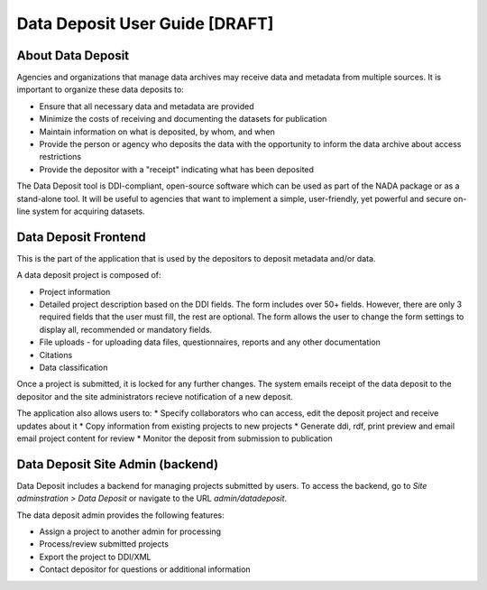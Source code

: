 Data Deposit User Guide [DRAFT]
####################################

About Data Deposit
==============================
Agencies and organizations that manage data archives may receive data and metadata from multiple sources. It is important to organize these data deposits to:

* Ensure that all necessary data and metadata are provided

* Minimize the costs of receiving and documenting the datasets for publication

* Maintain information on what is deposited, by whom, and when

* Provide the person or agency who deposits the data with the opportunity to inform the data archive about access restrictions

* Provide the depositor with a "receipt" indicating what has been deposited

The Data Deposit tool is DDI-compliant, open-source software which can be used as part of the NADA package or as a stand-alone tool. It will be useful to agencies that want to implement a simple, user-friendly, yet powerful and secure on-line system for acquiring datasets.


Data Deposit Frontend
==============================
This is the part of the application that is used by the depositors to deposit metadata and/or data.

.. image:: images/datadeposit-projects.jpg
    :class: img-responsive


A data deposit project is composed of:

* Project information
* Detailed project description based on the DDI fields. The form includes over 50+ fields. However, there are only 3 required fields that the user must fill, the rest are optional. The form allows the user to change the form settings to display all, recommended or mandatory fields.
* File uploads - for uploading data files, questionnaires, reports and any other documentation
* Citations
* Data classification

.. image:: images/datadeposit-study-description.jpg
    :class: img-responsive


Once a project is submitted, it is locked for any further changes. The system emails receipt of the data deposit to the depositor and the site administrators recieve notification of a new deposit.

The application also allows users to:
* Specify collaborators who can access, edit the deposit project and receive updates about it
* Copy information from existing projects to new projects
* Generate ddi, rdf, print preview and email email project content for review
* Monitor the deposit from submission to publication

Data Deposit Site Admin (backend)
===================================
Data Deposit includes a backend for managing projects submitted by users. To access the backend, go to `Site adminstration > Data Deposit` or navigate to the URL `admin/datadeposit`.


.. image:: images/datadeposit-admin.jpg
    :class: img-responsive


The data deposit admin provides the following features:

* Assign a project to another admin for processing
* Process/review submitted projects
* Export the project to DDI/XML
* Contact depositor for questions or additional information


